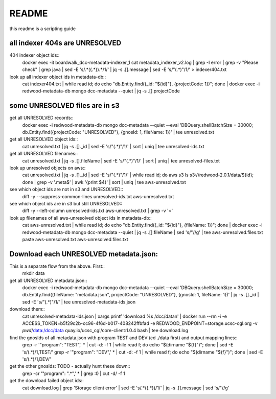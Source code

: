 README
======

this readme is a scripting guide


all indexer 404s are UNRESOLVED
-------------------------------

404 indexer object ids::
  docker exec -it boardwalk_dcc-metadata-indexer_1 cat metadata_indexer_v2.log | grep -I error | grep -v "Please check" | grep java | sed -E 's/.*(\{.*\}).*/\1/' | jq -s .[].message | sed -E 's/"(.*)"/\1/' > indexer404.txt

look up all indexer object ids in metadata-db::
  cat indexer404.txt | while read id; do echo "db.Entity.find({_id: \"${id}\"}, {projectCode: 1})"; done | docker exec -i redwood-metadata-db mongo dcc-metadata --quiet | jq -s .[].projectCode


some UNRESOLVED files are in s3
---------------------------------

get all UNRESOLVED records::
  docker exec -i redwood-metadata-db mongo dcc-metadata --quiet --eval 'DBQuery.shellBatchSize = 30000; db.Entity.find({projectCode: "UNRESOLVED"}, {gnosId: 1, fileName: 1})' | tee unresolved.txt

get all UNRESOLVED object ids::
  cat unresolved.txt | jq -s .[]._id | sed -E 's/"(.*)"/\1/' | sort | uniq | tee unresolved-ids.txt

get all UNRESOLVED filenames::
  cat unresolved.txt | jq -s .[].fileName | sed -E 's/"(.*)"/\1/' | sort | uniq | tee unresolved-files.txt

look up unresolved objects on aws::
  cat unresolved.txt | jq -s .[]._id | sed -E 's/"(.*)"/\1/' | while read id; do aws s3 ls s3://redwood-2.0.1/data/${id}; done | grep -v '.meta$' | awk '{print $4}' | sort | uniq | tee aws-unresolved.txt

see which object ids are not in s3 and UNRESOLVED::
  diff -y --suppress-common-lines unresolved-ids.txt aws-unresolved.txt

see which object ids are in s3 but still UNRESOLVED::
  diff -y --left-column unresolved-ids.txt aws-unresolved.txt | grep -v '<'

look up filenames of all aws-unresolved object ids in metadata-db::
  cat aws-unresolved.txt | while read id; do echo "db.Entity.find({_id: \"${id}\"}, {fileName: 1})"; done | docker exec -i redwood-metadata-db mongo dcc-metadata --quiet | jq -s .[].fileName | sed 's/"//g' | tee aws-unresolved.files.txt
  paste aws-unresolved.txt aws-unresolved.files.txt





Download each UNRESOLVED metadata.json:
---------------------------------------
This is a separate flow from the above. First::
  mkdir data

get all UNRESOLVED metadata.json::
  docker exec -i redwood-metadata-db mongo dcc-metadata --quiet --eval 'DBQuery.shellBatchSize = 30000; db.Entity.find({fileName: "metadata.json", projectCode: "UNRESOLVED"}, {gnosId: 1, fileName: 1})' | jq -s .[]._id | sed -E 's/"(.*)"/\1/' | tee unresolved-metadata-ids.json

download them::
  cat unresolved-metadata-ids.json | xargs printf 'download %s /dcc/data\n' | docker run --rm -i -e ACCESS_TOKEN=b5f29c2b-cc96-4f6d-b017-408242ffbfad -e REDWOOD_ENDPOINT=storage.ucsc-cgl.org -v `pwd`/data:/dcc/data quay.io/ucsc_cgl/core-client:1.0.4 bash | tee download.log

find the gnosIds of all metadata.json with program TEST and DEV (cd ./data first) and output mapping lines::
  grep -r '"program": "TEST",' * | cut -d: -f 1 | while read f; do echo "$(dirname "${f}")"; done | sed -E 's/(.*)/\1,TEST/'
  grep -r '"program": "DEV",' * | cut -d: -f 1 | while read f; do echo "$(dirname "${f}")"; done | sed -E 's/(.*)/\1,DEV/'

get the other gnosIds: TODO - actually hunt these down::
  grep -cr '"program": ".*",' * | grep :0 | cut -d/ -f 1


get the download failed object ids::
  cat download.log | grep 'Storage client error' | sed -E 's/.*(\{.*\})/\1/' | jq -s .[].message | sed 's/"//g'
